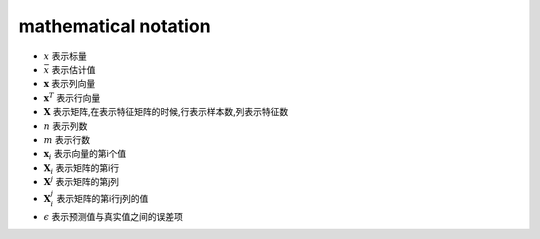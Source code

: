 mathematical notation
###########################

* :math:`x` 表示标量
* :math:`\bar{x}` 表示估计值
* :math:`\mathbf{x}`  表示列向量
* :math:`\mathbf{x}^T` 表示行向量
* :math:`\mathbf{X}` 表示矩阵,在表示特征矩阵的时候,行表示样本数,列表示特征数
* :math:`n` 表示列数
* :math:`m` 表示行数
* :math:`\mathbf{x}_i` 表示向量的第i个值
* :math:`\mathbf{X}_{i}` 表示矩阵的第i行
* :math:`\mathbf{X}^{j}` 表示矩阵的第j列
* :math:`\mathbf{X}_{i}^{j}` 表示矩阵的第i行j列的值
* :math:`\epsilon` 表示预测值与真实值之间的误差项
